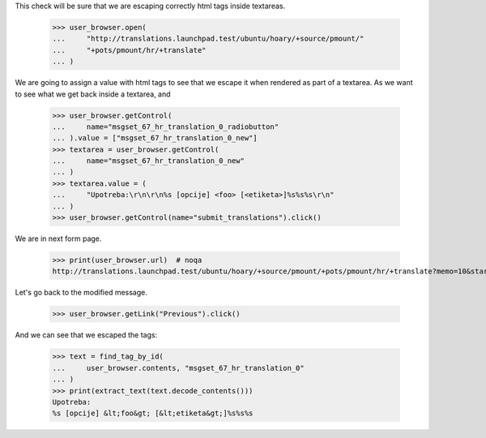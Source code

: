 This check will be sure that we are escaping correctly html tags
inside textareas.

    >>> user_browser.open(
    ...     "http://translations.launchpad.test/ubuntu/hoary/+source/pmount/"
    ...     "+pots/pmount/hr/+translate"
    ... )

We are going to assign a value with html tags to see that we escape it when
rendered as part of a textarea. As we want to see what we get back inside a
textarea, and

    >>> user_browser.getControl(
    ...     name="msgset_67_hr_translation_0_radiobutton"
    ... ).value = ["msgset_67_hr_translation_0_new"]
    >>> textarea = user_browser.getControl(
    ...     name="msgset_67_hr_translation_0_new"
    ... )
    >>> textarea.value = (
    ...     "Upotreba:\r\n\r\n%s [opcije] <foo> [<etiketa>]%s%s%s\r\n"
    ... )
    >>> user_browser.getControl(name="submit_translations").click()

We are in next form page.

    >>> print(user_browser.url)  # noqa
    http://translations.launchpad.test/ubuntu/hoary/+source/pmount/+pots/pmount/hr/+translate?memo=10&start=10

Let's go back to the modified message.

    >>> user_browser.getLink("Previous").click()

And we can see that we escaped the tags:

    >>> text = find_tag_by_id(
    ...     user_browser.contents, "msgset_67_hr_translation_0"
    ... )
    >>> print(extract_text(text.decode_contents()))
    Upotreba:
    %s [opcije] &lt;foo&gt; [&lt;etiketa&gt;]%s%s%s
